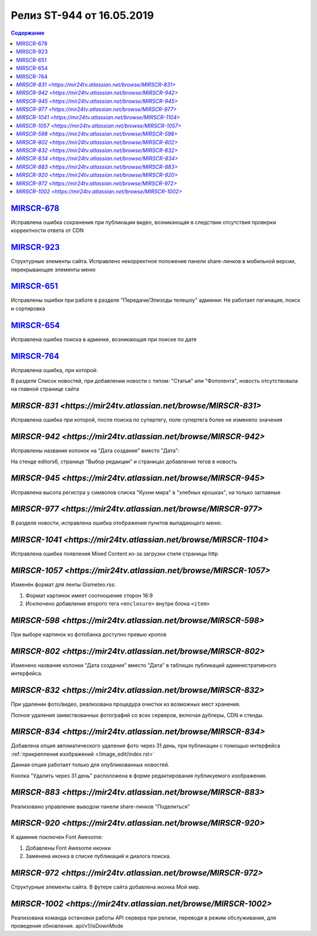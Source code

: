 **************************
Релиз ST-944 от 16.05.2019
**************************

.. contents:: Содержание
   :depth: 2


`MIRSCR-678 <https://mir24tv.atlassian.net/browse/MIRSCR-678>`_
------------
Исправлена ошибка сохранения при публикации видео, возникающая в следствии отсутствия проверки корректности ответа от CDN

`MIRSCR-923 <https://mir24tv.atlassian.net/browse/MIRSCR-923>`_
------------
Структурные элементы сайта. Исправлено некорректное положение панели share-линков в мобильной версии, перекрывающее элементы меню

`MIRSCR-651 <https://mir24tv.atlassian.net/browse/MIRSCR-651>`_
------------
Исправлены ошибки при работе в разделе "Передачи/Эпизоды телешоу" админки:
Не работает пагинация, поиск и сортировка

`MIRSCR-654 <https://mir24tv.atlassian.net/browse/MIRSCR-654>`_
------------
Исправлена ошибка поиска в админке, возникающая при поиске по дате

`MIRSCR-764 <https://mir24tv.atlassian.net/browse/MIRSCR-764>`_
------------
Исправлена ошибка, при которой:

В разделе Список новостей, при добавлении новости с типом: "Статья" или "Фотолента", новость отсутствовала на главной странице сайта

`MIRSCR-831 <https://mir24tv.atlassian.net/browse/MIRSCR-831>`
------------
Исправлена ошибка при которой, после поиска по супертегу, поле супертега более не изменяло значения

`MIRSCR-942 <https://mir24tv.atlassian.net/browse/MIRSCR-942>`
------------
Исправлены названия колонок на "Дата создания" вместо "Дата":

На стенде editors6, странице "Выбор редакции" и страницах добавления тегов в новость

`MIRSCR-945 <https://mir24tv.atlassian.net/browse/MIRSCR-945>`
------------
Исправлена высота регистра у символов списка "Кухни мира"  в "хлебных крошках", на только заглавные

`MIRSCR-977 <https://mir24tv.atlassian.net/browse/MIRSCR-977>`
------------
В разделе новости, исправлена ошибка отображения пунктов выпадающего меню.

`MIRSCR-1041 <https://mir24tv.atlassian.net/browse/MIRSCR-1104>`
------------
Исправлена ошибка появления Mixed Content из-за загрузки стиля страницы http

`MIRSCR-1057 <https://mir24tv.atlassian.net/browse/MIRSCR-1057>`
------------
Изменён формат для ленты Gismeteo.rss:

#. Формат картинок имеет соотношение сторон 16:9
#. Исключено добавление второго тега ``<enclosure>`` внутри блока ``<item>``

`MIRSCR-598 <https://mir24tv.atlassian.net/browse/MIRSCR-598>`
------------
При выборе картинок из фотобанка доступно превью кропов

`MIRSCR-802 <https://mir24tv.atlassian.net/browse/MIRSCR-802>`
------------
Изменено название колонки "Дата создания" вместо "Дата" в таблицах публикаций административного интерфейса.

`MIRSCR-832 <https://mir24tv.atlassian.net/browse/MIRSCR-832>`
------------
При удалении фото/видео, реализована процедура очистки из возможных мест хранения.

Полное удаления заимствованных фотографий со всех серверов, включая дублеры, CDN и стенды.

`MIRSCR-834 <https://mir24tv.atlassian.net/browse/MIRSCR-834>`
------------
Добавлена опция автоматического удаления фото через 31 день, при публикации с помощью интерфейса :ref:`прикрепления изображений </image_edit/index.rst>`

Данная опция работает только для опубликованных новостей.

Кнопка "Удалить через 31 день" расположена в форме редактирования публикуемого изображения.

`MIRSCR-883 <https://mir24tv.atlassian.net/browse/MIRSCR-883>`
------------
Реализовано управление выводом панели share-линков "Поделиться"

`MIRSCR-920 <https://mir24tv.atlassian.net/browse/MIRSCR-920>`
------------
К админке поключен Font Awesome:

#. Добавлены Font Awesome иконки
#. Заменена иконка в списке публикаций и диалога поиска.

`MIRSCR-972 <https://mir24tv.atlassian.net/browse/MIRSCR-972>`
------------
Структурные элементы сайта. В футере сайта добавлена иконка Мой мир.

`MIRSCR-1002 <https://mir24tv.atlassian.net/browse/MIRSCR-1002>`
------------
Реализована команда остановки работы API сервера при релизе, переводя в режим обслуживания, для проведения обновления.
api/v1/isDownMode
